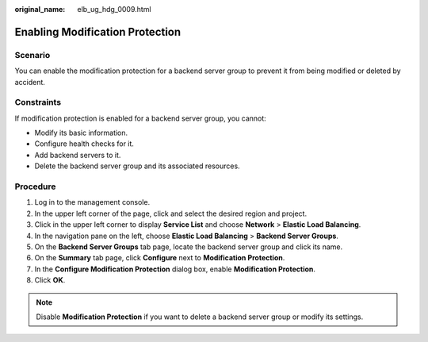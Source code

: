 :original_name: elb_ug_hdg_0009.html

.. _elb_ug_hdg_0009:

Enabling Modification Protection
================================

Scenario
--------

You can enable the modification protection for a backend server group to prevent it from being modified or deleted by accident.

Constraints
-----------

If modification protection is enabled for a backend server group, you cannot:

-  Modify its basic information.
-  Configure health checks for it.
-  Add backend servers to it.
-  Delete the backend server group and its associated resources.

Procedure
---------

#. Log in to the management console.
#. In the upper left corner of the page, click |image1| and select the desired region and project.
#. Click |image2| in the upper left corner to display **Service List** and choose **Network** > **Elastic Load Balancing**.
#. In the navigation pane on the left, choose **Elastic Load Balancing** > **Backend Server Groups**.
#. On the **Backend Server Groups** tab page, locate the backend server group and click its name.
#. On the **Summary** tab page, click **Configure** next to **Modification Protection**.
#. In the **Configure Modification Protection** dialog box, enable **Modification Protection**.
#. Click **OK**.

.. note::

   Disable **Modification Protection** if you want to delete a backend server group or modify its settings.

.. |image1| image:: /_static/images/en-us_image_0000001747739624.png
.. |image2| image:: /_static/images/en-us_image_0000001794660485.png
